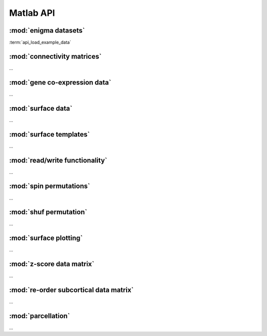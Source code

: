 .. _apireferencelist_mat:

.. title:: Matlab API


.. raw:: html

   <style type="text/css">
      hr {
      width: 100%;
      height: 1px;
      background-color: #259595;
      margin-top: 24px;
      }
   </style>



Matlab API
==============

.. raw:: html

   <hr>

.. _matlabref_datasets:

:mod:`enigma datasets`
------------------------------------

:term:`api_load_example_data`


.. _matlabref_connmatrix:

:mod:`connectivity matrices`
------------------------------------

...

.. _matlabref_genedata:

:mod:`gene co-expression data`
------------------------------------

...

.. _matlabref_surfdata:

:mod:`surface data`
------------------------------------

...

.. _matlabref_surftemplate:

:mod:`surface templates`
------------------------------------

...

.. raw:: html

   <hr>

.. _matlabref_readwrite:

:mod:`read/write functionality`
------------------------------------

...

.. raw:: html

   <hr>

.. _matlabref_spinperm:

:mod:`spin permutations`
------------------------------------

...

.. _matlabref_shufperm:

:mod:`shuf permutation`
------------------------------------

...

.. raw:: html

   <hr>

.. _matlabref_surfplot:

:mod:`surface plotting`
------------------------------------

...

.. raw:: html

   <hr>

.. _matlabref_zscore:

:mod:`z-score data matrix`
------------------------------------

...

.. _matlabref_reordsctx:

:mod:`re-order subcortical data matrix`
---------------------------------------------

...

.. _matlabref_parcellation:

:mod:`parcellation`
------------------------------------

...



